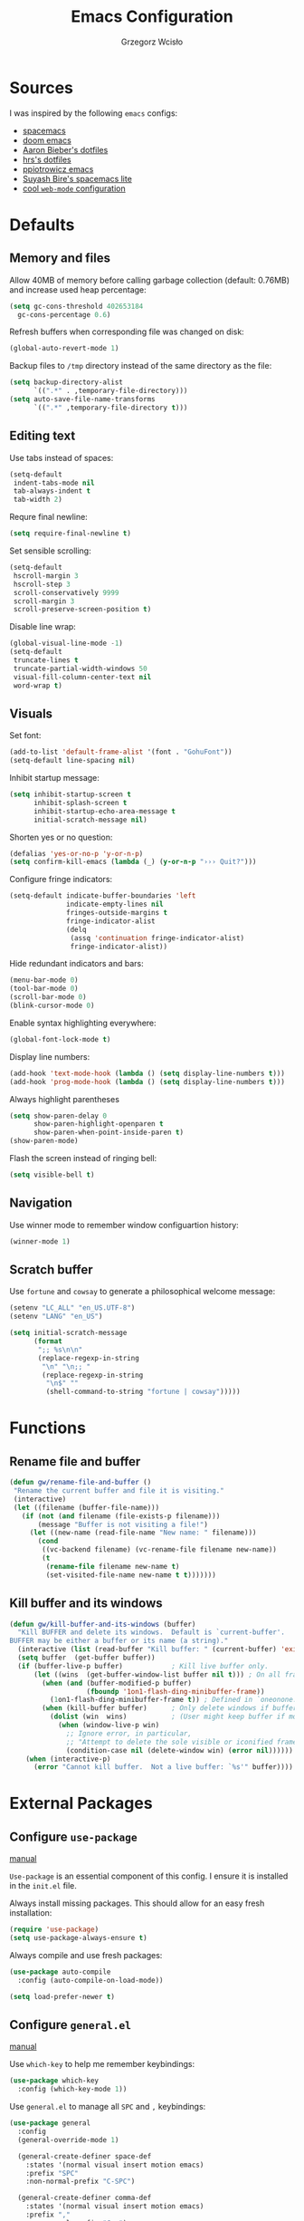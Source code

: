 #+TITLE: Emacs Configuration
#+AUTHOR: Grzegorz Wcisło
#+STARTUP: content

* Sources

I was inspired by the following =emacs= configs:

- [[https://github.com/syl20bnr/spacemacs][spacemacs]]
- [[https://github.com/hlissner/doom-emacs][doom emacs]]
- [[https://github.com/aaronbieber/dotfiles][Aaron Bieber's dotfiles]]
- [[https://github.com/hrs/dotfiles][hrs's dotfiles]]
- [[https://github.com/ppiotrowicz/emacs.d][ppiotrowicz emacs]]
- [[https://github.com/suyashbire1/emacs.d][Suyash Bire's spacemacs lite]]
- [[https://github.com/valignatev/dotfiles/blob/5d9d152bf27c300fc21d673dc5290a0073165425/.emacs.d/init.el][cool =web-mode= configuration]]

* Defaults
** Memory and files

Allow 40MB of memory before calling garbage collection (default:
0.76MB) and increase used heap percentage:

#+BEGIN_SRC emacs-lisp
  (setq gc-cons-threshold 402653184
    gc-cons-percentage 0.6)
#+END_SRC

Refresh buffers when corresponding file was changed on disk:

#+BEGIN_SRC emacs-lisp
  (global-auto-revert-mode 1)
#+END_SRC

Backup files to =/tmp= directory instead of the same directory as the file:

#+BEGIN_SRC emacs-lisp
  (setq backup-directory-alist
        `((".*" . ,temporary-file-directory)))
  (setq auto-save-file-name-transforms
        `((".*" ,temporary-file-directory t)))
#+END_SRC

** Editing text

Use tabs instead of spaces:

#+BEGIN_SRC emacs-lisp
  (setq-default
   indent-tabs-mode nil
   tab-always-indent t
   tab-width 2)
#+END_SRC

Requre final newline:

#+BEGIN_SRC emacs-lisp
  (setq require-final-newline t)
#+END_SRC

Set sensible scrolling:

#+BEGIN_SRC emacs-lisp
  (setq-default
   hscroll-margin 3
   hscroll-step 3
   scroll-conservatively 9999
   scroll-margin 3
   scroll-preserve-screen-position t)
#+END_SRC

Disable line wrap:

#+BEGIN_SRC emacs-lisp
  (global-visual-line-mode -1)
  (setq-default
   truncate-lines t
   truncate-partial-width-windows 50
   visual-fill-column-center-text nil
   word-wrap t)
#+END_SRC

** Visuals

Set font:

#+BEGIN_SRC emacs-lisp
  (add-to-list 'default-frame-alist '(font . "GohuFont"))
  (setq-default line-spacing nil)
#+END_SRC

Inhibit startup message:

#+BEGIN_SRC emacs-lisp
  (setq inhibit-startup-screen t
        inhibit-splash-screen t
        inhibit-startup-echo-area-message t
        initial-scratch-message nil)
#+END_SRC

Shorten yes or no question:

#+BEGIN_SRC emacs-lisp
  (defalias 'yes-or-no-p 'y-or-n-p)
  (setq confirm-kill-emacs (lambda (_) (y-or-n-p "››› Quit?")))
#+END_SRC

Configure fringe indicators:

#+BEGIN_SRC emacs-lisp
  (setq-default indicate-buffer-boundaries 'left
                indicate-empty-lines nil
                fringes-outside-margins t
                fringe-indicator-alist
                (delq
                 (assq 'continuation fringe-indicator-alist)
                 fringe-indicator-alist))
#+END_SRC

Hide redundant indicators and bars:

#+BEGIN_SRC emacs-lisp
  (menu-bar-mode 0)
  (tool-bar-mode 0)
  (scroll-bar-mode 0)
  (blink-cursor-mode 0)
#+END_SRC

Enable syntax highlighting everywhere:

#+BEGIN_SRC emacs-lisp
  (global-font-lock-mode t)
#+END_SRC

Display line numbers:

#+BEGIN_SRC emacs-lisp
  (add-hook 'text-mode-hook (lambda () (setq display-line-numbers t)))
  (add-hook 'prog-mode-hook (lambda () (setq display-line-numbers t)))
#+END_SRC

Always highlight parentheses

#+BEGIN_SRC emacs-lisp
  (setq show-paren-delay 0
        show-paren-highlight-openparen t
        show-paren-when-point-inside-paren t)
  (show-paren-mode)
#+END_SRC

Flash the screen instead of ringing bell:

#+BEGIN_SRC emacs-lisp
  (setq visible-bell t)
#+END_SRC

** Navigation

Use winner mode to remember window configuartion history:

#+BEGIN_SRC emacs-lisp
  (winner-mode 1)
#+END_SRC

** Scratch buffer

Use =fortune= and =cowsay= to generate a philosophical welcome message:

#+BEGIN_SRC emacs-lisp
  (setenv "LC_ALL" "en_US.UTF-8")
  (setenv "LANG" "en_US")

  (setq initial-scratch-message
        (format
         ";; %s\n\n"
         (replace-regexp-in-string
          "\n" "\n;; "
          (replace-regexp-in-string
           "\n$" ""
           (shell-command-to-string "fortune | cowsay")))))
#+END_SRC

* Functions
** Rename file and buffer

#+BEGIN_SRC emacs-lisp
  (defun gw/rename-file-and-buffer ()
   "Rename the current buffer and file it is visiting."
   (interactive)
   (let ((filename (buffer-file-name)))
     (if (not (and filename (file-exists-p filename)))
         (message "Buffer is not visiting a file!")
       (let ((new-name (read-file-name "New name: " filename)))
         (cond
          ((vc-backend filename) (vc-rename-file filename new-name))
          (t
           (rename-file filename new-name t)
           (set-visited-file-name new-name t t)))))))
#+END_SRC
** Kill buffer and its windows

#+BEGIN_SRC emacs-lisp
(defun gw/kill-buffer-and-its-windows (buffer)
  "Kill BUFFER and delete its windows.  Default is `current-buffer'.
BUFFER may be either a buffer or its name (a string)."
  (interactive (list (read-buffer "Kill buffer: " (current-buffer) 'existing)))
  (setq buffer  (get-buffer buffer))
  (if (buffer-live-p buffer)            ; Kill live buffer only.
      (let ((wins  (get-buffer-window-list buffer nil t))) ; On all frames.
        (when (and (buffer-modified-p buffer)
                   (fboundp '1on1-flash-ding-minibuffer-frame))
          (1on1-flash-ding-minibuffer-frame t)) ; Defined in `oneonone.el'.
        (when (kill-buffer buffer)      ; Only delete windows if buffer killed.
          (dolist (win  wins)           ; (User might keep buffer if modified.)
            (when (window-live-p win)
              ;; Ignore error, in particular,
              ;; "Attempt to delete the sole visible or iconified frame".
              (condition-case nil (delete-window win) (error nil))))))
    (when (interactive-p)
      (error "Cannot kill buffer.  Not a live buffer: `%s'" buffer))))
#+END_SRC

* External Packages
** Configure =use-package=

[[https://jwiegley.github.io/use-package/][manual]]

=Use-package= is an essential component of this config. I ensure it is installed
in the =init.el= file.

Always install missing packages. This should allow for an easy fresh
installation:

#+BEGIN_SRC emacs-lisp
  (require 'use-package)
  (setq use-package-always-ensure t)
#+END_SRC

Always compile and use fresh packages:

#+BEGIN_SRC emacs-lisp
  (use-package auto-compile
    :config (auto-compile-on-load-mode))

  (setq load-prefer-newer t)
#+END_SRC

** Configure =general.el=

[[https://github.com/noctuid/general.el#general-examples][manual]]

Use =which-key= to help me remember keybindings:

#+BEGIN_SRC emacs-lisp
  (use-package which-key
    :config (which-key-mode 1))
#+END_SRC

Use =general.el= to manage all =SPC= and =,= keybindings:

#+BEGIN_SRC emacs-lisp
  (use-package general
    :config
    (general-override-mode 1)

    (general-create-definer space-def
      :states '(normal visual insert motion emacs)
      :prefix "SPC"
      :non-normal-prefix "C-SPC")

    (general-create-definer comma-def
      :states '(normal visual insert motion emacs)
      :prefix ","
      :non-normal-prefix "C-,")

    (general-define-key
      "M-q" 'delete-window)

    (general-define-key
      :keymaps 'key-translation-map
      "ESC" (kbd "C-g"))

    (space-def
      ""     nil
      ":"   'execute-extended-command

      "c"   (general-simulate-key "C-c" :which-key "C-c")
      "h"   (general-simulate-key "C-h" :which-key "C-h")
      "u"   (general-simulate-key "C-u" :which-key "C-u")
      "x"   (general-simulate-key "C-x" :which-key "C-x")

      "lp"  'list-packages

      "w"   '(:ignore t :which-key "Windows")
      "ww"  'other-window
      "w\\" 'split-window-right
      "w-"  'split-window-below
      "wm"  'maximize-window
      "w="  'balance-windows
      "wo"  'delete-other-windows
      "wh"  'winner-undo
      "wl"  'winner-redo

      "b"   '(:ignore t :which-key "Buffers")
      "bb"  'mode-line-other-buffer
      "bd"  'kill-this-buffer
      "b]"  'next-buffer
      "b["  'previous-buffer
      "bq"  'kill-buffer-and-window
      "bR"  'gw/rename-file-and-buffer
      "br"  'revert-buffer

      "f"   '(:ignore t :which-key "Files")

      "a"   '(:ignore t :which-key "Applications")
      "ad"  'dired
      "ac"  'calendar))
#+END_SRC

** Configure =hydra=

[[https://github.com/abo-abo/hydra][manual]]

Use =hydra= and define a window resizing hydra:

#+BEGIN_SRC emacs-lisp
  (use-package hydra
  :config
  (defhydra hydra-window (:hint nil)
    "Resize windows"
    ("h" shrink-window-horizontally)
    ("l" enlarge-window-horizontally)
    ("k" enlarge-window)
    ("j" shrink-window)
    ("=" balance-windows))

  :general
  (space-def
    "wr"  '(hydra-window/body :which-key "resize")))
#+END_SRC

** Configure =evil-mode=

[[https://github.com/emacs-evil/evil][manual]]

Configure =evil= behavior:

#+BEGIN_SRC emacs-lisp
  (defun gw/config-evil ()
    (define-key evil-normal-state-map [escape] 'keyboard-quit)
    (define-key evil-visual-state-map [escape] 'keyboard-quit)
    (define-key minibuffer-local-map [escape] 'minibuffer-keyboard-quit)
    (define-key minibuffer-local-ns-map [escape] 'minibuffer-keyboard-quit)
    (define-key minibuffer-local-completion-map [escape] 'minibuffer-keyboard-quit)
    (define-key minibuffer-local-must-match-map [escape] 'minibuffer-keyboard-quit)
    (define-key minibuffer-local-isearch-map [escape] 'minibuffer-keyboard-quit)

    (dolist (mode '(dired-mode neotree-mode eshell-mode term-mode))
      (add-to-list 'evil-emacs-state-modes mode))
    (delete 'term-mode evil-insert-state-modes)
    (delete 'eshell-mode evil-insert-state-modes))
#+END_SRC

Enable =evil-mode=:

#+BEGIN_SRC emacs-lisp
  (use-package evil
    :custom
    (evil-echo-state nil)

    :config
    (add-hook 'evil-mode-hook 'gw/config-evil)
    (evil-mode 1)

    :general
    (general-define-key
     "M-h" 'evil-window-left
     "M-j" 'evil-window-down
     "M-k" 'evil-window-up
     "M-l" 'evil-window-right))
#+END_SRC

Enable =surround=:

#+BEGIN_SRC emacs-lisp
  (use-package evil-surround
    :config (global-evil-surround-mode t))
#+END_SRC

Enable =commentary=:

#+BEGIN_SRC emacs-lisp
  (use-package evil-commentary
    :config (evil-commentary-mode t))
#+END_SRC

** Configure =ivy=, =counsel= and =swiper=

[[http://oremacs.com/swiper/][manual]]

Configure ivy completion:

#+BEGIN_SRC emacs-lisp
  (use-package ivy
    :custom
    (ivy-use-virtual-buffers t)
    (ivy-count-format "%d/%d ")
    (ivy-mode 1)

    :config
    (define-key ivy-minibuffer-map [escape] 'minibuffer-keyboard-quit))
#+END_SRC

Configure counsel search:

#+BEGIN_SRC emacs-lisp
  (use-package counsel
    :after ivy

    :config
    (counsel-mode 1)

    :general
    (space-def
     "SPC" 'counsel-M-x
     ":"   'counsel-M-x
     "ff"  'counsel-find-file
     "fr"  'counsel-recentf))
#+END_SRC

Use swiper for convenient searching:

#+BEGIN_SRC emacs-lisp
  (use-package swiper
    :general
    (space-def
      "/"   '(:ignore t :which-key "Search")
      "//"  'swiper))
#+END_SRC

** Configure =smex=

[[https://github.com/nonsequitur/smex/][manual]]

#+BEGIN_SRC emacs-lisp
  (use-package smex)
#+END_SRC

** Configure =shackle=

[[https://github.com/wasamasa/shackle][manual]]

Use shackle to keep =neotree= on the right and keep other buffers in check:

#+BEGIN_SRC emacs-lisp
  (use-package shackle
    :config
    (shackle-mode)

    :custom
    (shackle-rules '((neotree-mode :align left)))
    (shackle-default-rule '(:select t)))
#+END_SRC

Add helper macro:

#+BEGIN_SRC emacs-lisp
  (defmacro def-popup! (&rest params)
    `(push ',params shackle-rules))
#+END_SRC

** Configure =neotree=

[[https://github.com/jaypei/emacs-neotree][manual]]

Neotree project dir helper function:

#+BEGIN_SRC emacs-lisp
  (defun gw/neotree-project-dir ()
      "Open NeoTree using the projectile root if possible."
    (interactive)
    (let ((project-dir (projectile-project-root))
          (file-name (buffer-file-name)))
      (neotree-toggle)
      (if project-dir
          (if (neo-global--window-exists-p)
              (progn
                (neotree-dir project-dir)
                (neotree-find file-name)))
        (message "Could not find project root."))))
#+END_SRC

Use neotree with custom =vi= keybindings:

#+BEGIN_SRC emacs-lisp
  (use-package neotree
    :custom
    (neo-smart-open t)
    (neo-window-width 40)
    (neo-confirm-create-file #'off-p)
    (neo-confirm-create-directory #'off-p)
    (neo-show-updir-line nil)
    (neo-hidden-regexp-list
     '(;; vcs folders
       "^\\.\\(git\\|hg\\|svn\\)$"
       ;; compiled files
       "\\.\\(pyc\\|o\\|elc\\|lock\\|css.map\\)$"
       ;; generated files, caches or local pkgs
       "^\\(node_modules\\|vendor\\|.\\(project\\|cask\\|yardoc\\|sass-cache\\)\\)$"
       ;; org-mode folders
       "^\\.\\(sync\\|export\\|attach\\)$"
       "~$"
       "^#.*#$"))

    :general
    (space-def
     "pe"  'gw/neotree-project-dir
     "fe"  'neotree-show)

    (:keymaps 'neotree-mode-map
              "f" 'neotree-stretch-toggle
              "." 'neotree-hidden-file-toggle
              "j" 'neotree-next-line
              "k" 'neotree-previous-line
              "h" 'neotree-select-up-node
              "l" 'neotree-quick-look
              "L" 'neotree-enter
              "r" 'neotree-rename-node
              "d" 'neotree-delete-node
              "c" 'neotree-create-node))
#+END_SRC

** Configure =projectile=

[[https://www.projectile.mx/en/latest/][manual]]

Configure =projectile= to use my project paths and =ivy= completion:

#+BEGIN_SRC emacs-lisp
  (use-package projectile
    :after (ivy)
    :custom
    (projectile-project-search-path '("~/Personal_Projects/" "~/University/" "~/Work"))
    (projectile-command-map nil)
    (projectile-completion-system 'ivy)

    :config
    (projectile-mode 1)

    :general
    (space-def
     "p"   '(:ignore t :which-key "Project")
     "pp"  'projectile-switch-project
     "pf"  'projectile-find-file
     "fp"  'projectile-find-file
     "pc"  'projectile-compile-project
     "pb"  'projectile-switch-to-buffer
     "bp"  'projectile-switch-to-buffer
     "pk"  'projectile-kill-buffers
     "ps"  'projectile-run-eshell
     "pt"  'projectile-toggle-between-implementation-and-test))
#+END_SRC

Use =counsel-projectile= for =counsel= integration:

#+BEGIN_SRC emacs-lisp
  (use-package counsel-projectile
    :after (counsel projectile)

    :general
    (space-def
      "p"   '(:ignore t :which-key "Project")
      "pp"  'counsel-projectile-switch-project
      "pf"  'counsel-projectile-find-file-dwim
      "fp"  'counsel-projectile-find-file-dwim
      "pd"  'counsel-projectile-find-dir
      "pa"  'counsel-projectile-ag
      "pb"  'counsel-projectile-switch-to-buffer
      "bp"  'counsel-projectile-switch-to-buffer
      "pg"  'counsel-projectile-git-grep))
#+END_SRC

** Configure =flycheck=

[[https://www.flycheck.org/en/latest/][manual]]

Use =flycheck= wherever possible, show errors on the side:

#+BEGIN_SRC emacs-lisp
  (use-package flycheck
    :config
    (global-flycheck-mode)

    :custom
    (flycheck-highlighting-mode nil)
    (flycheck-indication-mode 'left-fringe)

    :general
    (space-def
     "e"   '(:ignore t :which-key "Errors")
     "ed"  'flycheck-disable-checker
     "ee"  'flycheck-list-errors
     "em"  'flycheck-mode
     "en"  'flycheck-next-error
     "ep"  'flycheck-previous-error
     "eb"  'flycheck-buffer))
#+END_SRC

** Configure =flyspell=

#+BEGIN_SRC emacs-lisp
  (use-package flyspell-correct-ivy
    :commands (flyspell-correct-word-generic)
    :general
     (:keymaps '(flyspell-mode-map)
      :states '(normal visual)
      "zs" 'flyspell-correct-word-generic
      "z=" 'flyspell-buffer))
#+END_SRC

** Configure =dumb-jump=

[[https://github.com/jacktasia/dumb-jump][manual]]

Use dumb jump as the default way of jumping to stuffs:

#+BEGIN_SRC emacs-lisp
  (use-package dumb-jump
    :custom
    (dumb-jump-selector 'ivy)
    (dumb-jump-aggressive nil)
    (dumb-jump-force-searcher 'ag)

    :general
    (space-def
     "j"   '(:ignore t :which-key "Jump")
     "jj"  'dumb-jump-go
     "jb"  'dumb-jump-back))
#+END_SRC

** Configure =company-mode=

[[http://company-mode.github.io/][manual]]

Use company mode for auto completion:

#+BEGIN_SRC emacs-lisp
  (use-package company
    :custom
    (company-idle-delay 0.4)
    (company-minimum-prefix-length 2)
    (company-selection-wrap-around t)
    :config
    (company-tng-configure-default)
    :hook
    (after-init . global-company-mode))
#+END_SRC

** Configure =git=
*** =Magit=

[[https://magit.vc/][manual]]

Use =magit= to work with git repositories:

#+BEGIN_SRC emacs-lisp
  (use-package magit
    :general
    (space-def
     "g"   '(:ignore t :which-key "Git")
     "gs"  'magit-status
     "gc"  'magit-commit-create
     "gC"  'magit-commit
     "gd"  'magit-diff-unstaged
     "gD"  'magit-diff-staged
     "gl"  'magit-log-current))

  (use-package evil-magit
    :after (evil magit)
    :hook (magit-mode . evil-magit-init))
#+END_SRC

*** =git-gutter=

[[https://github.com/syohex/emacs-git-gutter][manual]]

Use =git-gutter= to show modified lines and work with hunks:

#+BEGIN_SRC emacs-lisp
  (use-package git-gutter
    :custom
    (git-gutter:window-width 1)
    (git-gutter:added-sign "|")
    (git-gutter:deleted-sign "|")
    (git-gutter:modified-sign "|")

    :config
    (add-to-list 'git-gutter:update-hooks 'focus-in-hook)
    (global-git-gutter-mode +1)

    :general
    (space-def
     "g"   '(:ignore t :which-key "Git")
     "gh"  '(:ignore t :which-key "Hunks")
     "ghn" 'git-gutter:next-hunk
     "ghp" 'git-gutter:previous-hunk
     "ghd" 'git-gutter:popup-hunk
     "ghs" 'git-gutter:stage-hunk
     "ghr" 'git-gutter:revert-hunk))
#+END_SRC

*** =gitignore-mode=

[[https://github.com/magit/git-modes][manual]]

Use =.gitignore= syntax highlighting:

#+BEGIN_SRC emacs-lisp
  (use-package gitignore-mode
    :mode ("/\\.gitignore$"
           "/\\.git/info/exclude$"
           "/git/ignore$"))
#+END_SRC

** Configure =engine-mode=

[[https://github.com/hrs/engine-mode][manual]]

Engine mode allows for searching and openings search results in a
browser using an arbitrary search engine (=%s= is replaced either by
selected text or entered text):

#+BEGIN_SRC emacs-lisp
  (use-package engine-mode
  :config
  (engine-mode 1)
  (defengine duckduckgo
  "https://duckduckgo.com/?q=%s")
  (defengine github
  "https://github.com/search?ref=simplesearch&q=%s")
  (defengine stack-overflow
  "https://stackoverflow.com/search?q=%s")
  (defengine wikipedia
  "http://www.wikipedia.org/search-redirect.php?language=en&go=Go&search=%s")
  (defengine wolfram-alpha
  "http://www.wolframalpha.com/input/?i=%s")

  :general
  (space-def
      "/"   '(:ignore t :which-key "Search")
      "/d"  '(engine/search-duckduckgo :which-key "DuckDuckGo")
      "/g"  '(engine/search-github :which-key "GitHub")
      "/s"  '(engine/search-stack-overflow :which-key "Stack Overflow")
      "/w"  '(engine/search-wikipedia :which-key "Wikipedia")
      "/a"  '(engine/search-wolfram-alpha :which-key "Wolfram Alpha")))
#+END_SRC

* Applications
** =org-mode=
*** Enable =org-mode=

[[https://orgmode.org/][manual]]

Use =org-mode=:

#+BEGIN_SRC emacs-lisp
  (use-package org
    :config
    (define-key org-mode-map (kbd "M-h") nil))
#+END_SRC

Open =.org=, =.org_archive= and =.txt= files in =org-mode=:

#+BEGIN_SRC emacs-lisp
  (add-to-list 'auto-mode-alist '("\\.\\(org\\|org_archive\\|txt\\)$" . org-mode))
#+END_SRC

Disable text indentation:

#+BEGIN_SRC emacs-lisp
  (setq org-adapt-indentation nil)
#+END_SRC

*** Visuals

Use syntax highlighting in source blocks while editing:

#+BEGIN_SRC emacs-lisp
  (setq org-src-fontify-natively t)
#+END_SRC

*** Literate programming

Make TAB act as if it were issued in a buffer of the language’s major mode:

#+BEGIN_SRC emacs-lisp
  (setq org-src-tab-acts-natively t)
#+END_SRC

Quickly insert a block of elisp:

#+BEGIN_SRC emacs-lisp
  (add-to-list 'org-structure-template-alist
               '("el" "#+BEGIN_SRC emacs-lisp\n?\n#+END_SRC"))
#+END_SRC

Quickly insert a block of bash:

#+BEGIN_SRC emacs-lisp
  (add-to-list 'org-structure-template-alist
               '("sh" "#+BEGIN_SRC sh\n?\n#+END_SRC"))
#+END_SRC

Quickly insert a block of ruby:

#+BEGIN_SRC emacs-lisp
  (add-to-list 'org-structure-template-alist
               '("rb" "#+BEGIN_SRC ruby\n?\n#+END_SRC"))
#+END_SRC

Allow babel to evaluate source blocks:

#+BEGIN_SRC emacs-lisp
  (org-babel-do-load-languages
   'org-babel-load-languages
   '((emacs-lisp . t)
     (shell . t)
     (python . t)
     (ipython . t)
     (ruby . t)))
#+END_SRC

Don't ask before evaluating source blocks:

#+BEGIN_SRC emacs-lisp
  (setq org-confirm-babel-evaluate nil)
#+END_SRC

*** Keybindings

#+BEGIN_SRC emacs-lisp
  (space-def
    "o"   '(:ignore t :which-key "Org")
    "ol"  'org-store-link
    "oa"  'org-agenda
    "oc"  'org-capture
    "ob"  'org-switchb)
#+END_SRC

#+BEGIN_SRC emacs-lisp
  (comma-def
    :keymaps 'org-mode-map
    ","   'org-ctrl-c-ctrl-c
    "t"   'org-todo
    "w"   'org-set-tags
    "r"   'org-refile
    "c"   '(:ignore t :which-key "Clock")
    "ci"  'org-clock-in
    "co"  'org-clock-out
    "a"   'org-archive-subtree-default)
#+END_SRC

*** Files

Set =org= directory:

#+BEGIN_SRC emacs-lisp
  (setq org-directory "~/org")
#+END_SRC

Save all =org= buffers one minute before full hour:

#+BEGIN_SRC emacs-lisp
  (run-at-time "00:59" 3600 'org-save-all-org-buffers)
#+END_SRC

*** Capture templates

Define capture templates for todos and time related tasks:

#+BEGIN_SRC emacs-lisp
  (setq org-capture-templates
        '(("t" "todo" entry
           (file+headline "inbox.org" "Tasks")
           "* TODO %i%?\n%U\n%a\n" :clock-in t :clock-resume t)
          ("T" "Tickler" entry
           (file+headline "tickler.org" "Tickler")
           "* %i%?\n%U\n")
          ("l" "TIL" entry
           (file+headline "til.org" "TIL")
           "* %i%?\n%U\n")))
#+END_SRC

Start capture in insert mode:

#+BEGIN_SRC emacs-lisp
  (add-hook 'org-capture-mode-hook 'evil-insert-state)
#+END_SRC

*** Refiling

Specify refile (moving todos around) targets:

#+BEGIN_SRC emacs-lisp
  (setq org-refile-targets
        '(("current.org" :maxlevel . 3)
          ("someday.org" :level . 1)
          ("tickler.org" :maxlevel . 2)))
#+END_SRC

Show full tree path in refile prompt:

#+BEGIN_SRC emacs-lisp
  (setq org-refile-use-outline-path t)
  (setq org-outline-path-complete-in-steps nil)
#+END_SRC

Exclude DONE state tasks from refile targets:

#+BEGIN_SRC emacs-lisp
(defun gw/verify-refile-target ()
  "Exclude todo keywords with a done state from refile targets"
  (not (member (nth 2 (org-heading-components)) org-done-keywords)))

(setq org-refile-target-verify-function 'gw/verify-refile-target)
#+END_SRC

Change =ivy= auto completion initial state:

#+BEGIN_SRC emacs-lisp
  (setcdr (assoc 'org-refile ivy-initial-inputs-alist) "")
  (setcdr (assoc 'org-agenda-refile ivy-initial-inputs-alist) "")
  (setcdr (assoc 'org-capture-refile ivy-initial-inputs-alist) "")
#+END_SRC

*** Todos

Specify todo states:

#+BEGIN_SRC emacs-lisp
  (setq org-todo-keywords '((sequence "TODO(t)" "WAIT(w@)" "|" "DONE(d!)" "CANCELLED(c@)")))
#+END_SRC

Put state changes log into =LOGBOOK=:

#+BEGIN_SRC emacs-lisp
  (setq org-log-into-drawer t)
#+END_SRC

Add triggers that fire on todo state changes and set appropriate tags:

#+BEGIN_SRC emacs-lisp
  (setq org-todo-state-tags-triggers
        '(("CANCELLED" ("CANCELLED" . t))
          ("WAITING" ("WAITING" . t))
          (done ("WAITING"))
          ("TODO" ("WAITING") ("CANCELLED"))
          ("DONE" ("WAITING") ("CANCELLED"))))
#+END_SRC

*** Tags

Configure tags with fast selection keys:

#+BEGIN_SRC emacs-lisp
  (setq org-tag-alist
        '((:startgroup)
          ("@email" . ?m)
          ("@phone" . ?p)
          ("@internet" . ?i)
          ("@errand" . ?e)
          ("@home" . ?h)
          ("@office" . ?o)
          ("@university" . ?u)
          (:endgroup)
          ("WAITING" . ?w)
          ("CANCELLED" . ?c)
          ("PERSONAL" . ?P)
          ("WORK" . ?W)
          ("UNIVERSITY" . ?U)))
#+END_SRC

Allow setting above tags without the prompt:

#+BEGIN_SRC emacs-lisp
  (setq org-fast-tag-selection-single-key 'expert)
#+END_SRC

*** Clocking

Remove log entries that take no time:

#+BEGIN_SRC emacs-lisp
  (setq org-clock-out-remove-zero-time-clocks t)
#+END_SRC

Remove empty logbooks after clocking out:

#+BEGIN_SRC emacs-lisp
  (defun gw/remove-empty-drawer-on-clock-out ()
    (interactive)
    (save-excursion
      (beginning-of-line 0)
      (org-remove-empty-drawer-at "LOGBOOK" (point))))

  (add-hook 'org-clock-out-hook 'gw/remove-empty-drawer-on-clock-out 'append)
#+END_SRC

Configure clock reporting view:

#+BEGIN_SRC emacs-lisp
  (setq org-agenda-clockreport-parameter-plist
        (quote (:link t :maxlevel 5 :fileskip0 t :compact t :narrow 80)))
#+END_SRC

*** Agenda

Show only the first entry in each project:

#+BEGIN_SRC emacs-lisp
  (defun my-org-agenda-skip-all-siblings-but-first ()
    "Skip all but the first non-done entry."
    (let (should-skip-entry)
      (unless (org-current-is-todo)
        (setq should-skip-entry t))
      (save-excursion
        (while (and (not should-skip-entry) (org-goto-sibling t))
          (when (org-current-is-todo)
            (setq should-skip-entry t))))
      (when should-skip-entry
        (or (outline-next-heading)
            (goto-char (point-max))))))

  (defun org-current-is-todo ()
    (string= "TODO" (org-get-todo-state)))
#+END_SRC

 Set =org= agenda files:

 #+BEGIN_SRC emacs-lisp
   (setq org-agenda-files
         '("~/org/inbox.org"
           "~/org/current.org"
           "~/org/tickler.org"))
 #+END_SRC

Set custom commands for filtering tags:

#+BEGIN_SRC emacs-lisp
  (setq org-agenda-custom-commands
        '(("m" "Email" tags-todo "@email"
           ((org-agenda-overriding-header "Email")
            (org-agenda-skip-function #'my-org-agenda-skip-all-siblings-but-first)))
          ("e" "Errand" tags-todo "@errand"
           ((org-agenda-overriding-header "Errand")
            (org-agenda-skip-function #'my-org-agenda-skip-all-siblings-but-first)))
          ("h" "At home" tags-todo "@home"
           ((org-agenda-overriding-header "Home")
            (org-agenda-skip-function #'my-org-agenda-skip-all-siblings-but-first)))
          ("o" "At the office" tags-todo "@office"
           ((org-agenda-overriding-header "Office")
            (org-agenda-skip-function #'my-org-agenda-skip-all-siblings-but-first)))
          ("u" "At the university" tags-todo "@university"
           ((org-agenda-overriding-header "University")
            (org-agenda-skip-function #'my-org-agenda-skip-all-siblings-but-first)))))
#+END_SRC

** =TRAMP=

Use ssh as default =TRAMP= method:

#+BEGIN_SRC elisp
  (with-eval-after-load 'tramp
    (setq tramp-default-method "ssh"))
#+END_SRC

* Programming languages
** Language Server Protocol

#+BEGIN_SRC emacs-lisp
  (use-package lsp-mode
	:ensure t
	:config

	;; change nil to 't to enable logging of packets between emacs and the LS
	;; this was invaluable for debugging communication with the MS Python Language Server
	;; and comparing this with what vs.code is doing
	(setq lsp-print-io nil)

	;; lsp-ui gives us the blue documentation boxes and the sidebar info
	(use-package lsp-ui
	  :ensure t
	  :config
	  (setq lsp-ui-sideline-ignore-duplicate t)
	  (add-hook 'lsp-mode-hook 'lsp-ui-mode))

	;; make sure we have lsp-imenu everywhere we have LSP
	;; (require 'lsp-imenu)
	;; (add-hook 'lsp-after-open-hook 'lsp-enable-imenu)

	;; install LSP company backend for LSP-driven completion
	(use-package company-lsp
	  :ensure t
	  :config
	  (push 'company-lsp company-backends)))
#+END_SRC

** C

Setup indentation:

#+BEGIN_SRC emacs-lisp
  (setq-default c-basic-offset 4 c-default-style "linux")
  (setq-default tab-width 2 indent-tabs-mode nil)
#+END_SRC

Display function documentation with =eldoc=:

#+BEGIN_SRC emacs-lisp
  (use-package c-eldoc
    :config
    (add-hook 'c-mode-hook 'c-turn-on-eldoc-mode))
#+END_SRC

** Docker

Add dockerfile syntax highlighting:

#+BEGIN_SRC emacs-lisp
(use-package dockerfile-mode
  :mode "Dockerfile\\'")
#+END_SRC

** Elixir

#+BEGIN_SRC emacs-lisp
  (use-package elixir-mode
    :mode "\\.ex\\'")

  (use-package alchemist
    :general
    (comma-def
      :keymaps 'alchemist-mode-keymap
      ","   '(alchemist-mix                           :which-key "Mix")
      ":"   '(alchemist-mix                           :which-key "Mix")
      "a"   '(alchemist-project-toggle-file-and-tests :which-key "alternate")
      "g"   '(alchemist-goto-list-symbol-definitions  :which-key "symbols")))
#+END_SRC

** Elm

#+BEGIN_SRC emacs-lisp
  (use-package elm-mode)
#+END_SRC

** Erlang

#+BEGIN_SRC emacs-lisp
  (use-package erlang
    :config
    (setq erlang-root-dir "/usr/lib/erlang")
    (setq exec-path (cons "/usr/lib/erlang/bin" exec-path))
    (add-hook 'erlang-mode-hook '(lambda() (setq indent-tabs-mode nil)))
    (require 'erlang-start))
#+END_SRC

** GraphQL

#+BEGIN_SRC emacs-lisp
  (use-package graphql-mode)
#+END_SRC

** Haskell

#+BEGIN_SRC emacs-lisp
  (use-package haskell-mode
    :mode "\\.hs\\'")
#+END_SRC

** JavaScript

#+BEGIN_SRC emacs-lisp
  (use-package rjsx-mode)
#+END_SRC

#+BEGIN_SRC emacs-lisp
  (use-package json-mode)
#+END_SRC

Allow other modes to find executables inside project =node_modules=:

#+BEGIN_SRC emacs-lisp
  (use-package add-node-modules-path
    :hook
    (js2-mode . add-node-modules-path))
#+END_SRC

** LaTeX

#+BEGIN_SRC emacs-lisp
  (use-package tex
    :ensure auctex)
#+END_SRC

** Python

#+BEGIN_SRC emacs-lisp
  (use-package ob-ipython)
#+END_SRC

** =restclient-mode=

#+BEGIN_SRC emacs-lisp
(use-package restclient
  :custom
  (restclient-inhibit-cookies t))
#+END_SRC

** Ruby

Setup =ruby-mode=:

#+BEGIN_SRC emacs-lisp
  (use-package ruby-mode
    :custom
    (ruby-insert-encoding-magic-comment nil)

    :general
    (comma-def
      :keymaps 'ruby-mode-map
      "q"  '((lambda ()
               (interactive)
               (progn
                 (gw/kill-buffer-and-its-windows "*Bundler*")
                 (gw/kill-buffer-and-its-windows "*rspec-compilation*")))
             :which-key "Close popups")))
#+END_SRC

Setup =robe=:

#+BEGIN_SRC emacs-lisp
  (use-package robe
    :config
    (add-hook 'ruby-mode-hook 'robe-mode)
    (eval-after-load 'company
      '(push 'company-robe company-backends))

    :general
    (comma-def
      :keymaps 'ruby-mode-map
       "j"   '(robe-jump :which-key "jump")
       "d"   '(robe-doc :which-key "docs")))
#+END_SRC

Setup =inf-ruby=:

#+BEGIN_SRC emacs-lisp
  (use-package inf-ruby)
#+END_SRC

Setup =bundler=:

#+BEGIN_SRC emacs-lisp
  (use-package bundler
    :config
    (def-popup! "\\*Bundler\\*" :align below :size 14 :noselect t :regexp t :popup t)

    :general
    (comma-def
      :keymaps 'ruby-mode-map
       "b"   '(:ignore t :which-key "Bundle")
       "bi"  '(bundle-install :which-key "install")
       "bo"  '(bundle-open :which-key "open")
       "be"  '(bundle-exec :which-key "exec")
       "bc"  '(bundle-console :which-key "console")
       "bu"  '(bundle-update :which-key "update")))
#+END_SRC

Setup =rspec-mode=:

#+BEGIN_SRC emacs-lisp
  (use-package rspec-mode
    :config
    (def-popup! "\\*rspec-compilation\\*" :align below :size 14 :noselect t :regexp t :popup t)

    :general
    (comma-def
      :keymaps 'ruby-mode-map
       "t"   '(:ignore t :which-key "Test")
       "ta"  '(rspec-verify-all :which-key "verify all")
       "tb"  '(rspec-verify :which-key "verify")
       "tl"  '(rspec-run-last-failed :which-key "run last failed")
       "tr"  '(rspec-rerun :which-key "rerun")
       "tt"  '(rspec-verify-single :which-key "verify single")))
#+END_SRC

Setup =projectile-rails=:

https://github.com/asok/projectile-rails

#+BEGIN_SRC emacs-lisp
  (use-package projectile-rails
    :config
    (projectile-rails-global-mode)

    :general
    (comma-def
      :keymaps 'ruby-mode-map
       "f"   '(:ignore t :which-key "Find")
       "fm"  '(projectile-rails-find-model :which-key "model")
       "fM"  '(projectile-rails-find-current-model :which-key "current model")
       "fc"  '(projectile-rails-find-controller :which-key "controller")
       "fC"  '(projectile-rails-find-current-controller :which-key "current controller")
       "fv"  '(projectile-rails-find-view :which-key "view")
       "fV"  '(projectile-rails-find-current-view :which-key "current view")
       "fh"  '(projectile-rails-find-helper :which-key "helper")
       "fH"  '(projectile-rails-find-current-helper :which-key "current helper")
       "ft"  '(projectile-rails-find-spec :which-key "test")
       "fT"  '(projectile-rails-find-current-spec :which-key "current test")
       "a"   '(projectile-rails-find-current-spec :which-key "current test")
       "fn"  '(projectile-rails-find-migration :which-key "migration")
       "fN"  '(projectile-rails-find-current-migration :which-key "current migration")

       "g"   '(:ignore t :which-key "Goto")
       "gg"  '(projectile-rails-goto-gemfile :which-key "gemfile")
       "gr"  '(projectile-rails-goto-routes :which-key "routes")
       "gd"  '(projectile-rails-goto-schema :which-key "schema")
       "gs"  '(projectile-rails-goto-seeds :which-key "seeds")
       "gh"  '(projectile-rails-goto-spec-helper :which-key "spec helper")))
#+END_SRC

** Rust

#+BEGIN_SRC emacs-lisp
  (use-package rust-mode)
#+END_SRC

** Scala

#+BEGIN_SRC emacs-lisp
  (use-package scala-mode
	:interpreter
	("scala" . scala-mode))
#+END_SRC

** TypeScript

[[https://github.com/ananthakumaran/tide][manual]]

Use =flycheck=, =eldoc= and =company-mode= with =tide=:

#+BEGIN_SRC emacs-lisp
  (defun gw/setup-tide-mode ()
    (interactive)
    (tide-setup)
    (flycheck-mode +1)
    (setq flycheck-check-syntax-automatically '(save mode-enabled))
    (eldoc-mode +1)
    (tide-hl-identifier-mode +1)
    (company-mode +1)
    (setq tide-format-options '(:indentSize 2))
    (setq typescript-indent-level 2
          typescript-expr-indent-offset 2))
#+END_SRC

Install =typescript-mode=

#+BEGIN_SRC emacs-lisp
  (use-package typescript-mode)
#+END_SRC

Setup =tide= and relevant hooks:

#+BEGIN_SRC emacs-lisp
  (use-package tide
    :after (typescript-mode company flycheck)

    :hook ((typescript-mode . tide-setup)
           (typescript-mode . tide-hl-identifier-mode)))
#+END_SRC

** Web Mode
*** web mode

#+BEGIN_SRC emacs-lisp
  (use-package web-mode
    :init
    (setq web-mode-block-padding 2
          web-mode-code-indent-offset 2
          web-mode-code-indent-offset 2
          web-mode-comment-style 2
          web-mode-css-indent-offset 2
          web-mode-enable-auto-closing t
          web-mode-auto-close-style 2
          web-mode-enable-auto-pairing t
          web-mode-enable-comment-keywords t
          web-mode-enable-html-entities-fontification t
          web-mode-enable-css-colorization t
          web-mode-enable-current-element-highlight t
          web-mode-markup-indent-offset 2)
    :mode
    (("\\.html?\\'" . web-mode)
     ("\\.tsx\\'" . web-mode)
     ("\\.jsx\\'" . web-mode)
     ("\\.js\\'" . web-mode))
    :hook
    ((web-mode . (lambda ()
                   (setq evil-shift-width 2)))))
     ;;               (when (or (string-equal "tsx" (file-name-extension buffer-file-name))
     ;;                         (string-equal "jsx" (file-name-extension buffer-file-name))
     ;;                         (string-equal "js" (file-name-extension buffer-file-name)))
     ;;                 (setup-tide-mode))))
     ;; (web-mode . rjsx-minor-mode)))
#+END_SRC
*** company web mode

#+BEGIN_SRC emacs-lisp
  (use-package company-web
    :after company
    :hook (web-mode . (lambda ()
      (add-to-list 'company-backends 'company-web-html))))
#+END_SRC

** YAML

Use syntax highlighting for =yaml= files:

#+BEGIN_SRC emacs-lisp
  (use-package yaml-mode)
#+END_SRC

* Themes and color schemes
** DOOOOM!!!

[[https://github.com/hlissner/emacs-doom-themes][manual]]

Install fonts used by =doom=

#+BEGIN_SRC emacs-lisp
  (use-package all-the-icons)
#+END_SRC

Configure =doom= theme:

#+BEGIN_SRC emacs-lisp
  (use-package doom-themes
    :after all-the-icons

    :config
    (load-theme 'doom-one t)
    (doom-themes-visual-bell-config)
    (doom-themes-neotree-config)
    (doom-themes-org-config)

    :custom
    (doom-themes-enable-bold t)
    (doom-themes-enable-italic t)
    (doom-neotree-file-icons 1)
    (doom-neotree-enable-variable-pitch nil))
#+END_SRC

Configure =doom= modeline:

#+BEGIN_SRC emacs-lisp
  (use-package doom-modeline
    :after
    (all-the-icons doom-themes)

    :custom
    (doom-modeline-buffer-file-name-style 'truncate-all)

    :hook
    (after-init . doom-modeline-init))
#+END_SRC

** Solaire

[[https://github.com/hlissner/emacs-solaire-mode][manual]]

Solaire mode highlighs =real= buffers:

#+BEGIN_SRC emacs-lisp
  (use-package solaire-mode
    :hook
    ((change-major-mode after-revert ediff-prepare-buffer) . turn-on-solaire-mode)
    :config
    (add-hook 'minibuffer-setup-hook #'solaire-mode-in-minibuffer))
#+END_SRC

** Rainbow

Use rainbow parentheses when programming:

#+BEGIN_SRC emacs-lisp
  (use-package rainbow-delimiters
    :hook
    (prog-mode . rainbow-delimiters-mode))
#+END_SRC
